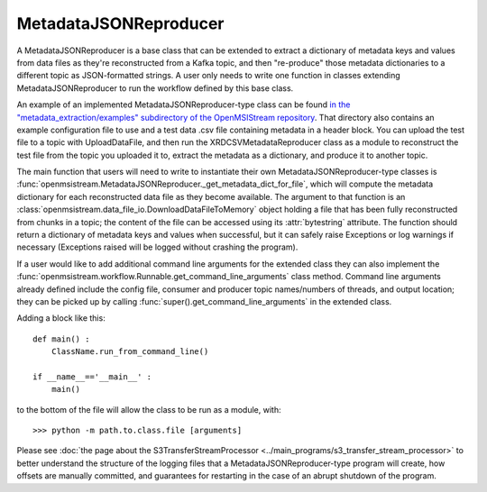======================
MetadataJSONReproducer
======================

.. image:: ../../images/metadata_json_reproducer.png
   :alt: MetadataJSONReproducer
   :scale: 80 %

A MetadataJSONReproducer is a base class that can be extended to extract a dictionary of metadata keys and values from data files as they're reconstructed from a Kafka topic, and then "re-produce" those metadata dictionaries to a different topic as JSON-formatted strings. A user only needs to write one function in classes extending MetadataJSONReproducer to run the workflow defined by this base class. 

An example of an implemented MetadataJSONReproducer-type class can be found `in the "metadata_extraction/examples" subdirectory of the OpenMSIStream repository <https://github.com/openmsi/openmsistream/tree/main/openmsistream/metadata_extraction/examples>`_. That directory also contains an example configuration file to use and a test data .csv file containing metadata in a header block. You can upload the test file to a topic with UploadDataFile, and then run the XRDCSVMetadataReproducer class as a module to reconstruct the test file from the topic you uploaded it to, extract the metadata as a dictionary, and produce it to another topic.

The main function that users will need to write to instantiate their own MetadataJSONReproducer-type classes is :func:`openmsistream.MetadataJSONReproducer._get_metadata_dict_for_file`, which will compute the metadata dictionary for each reconstructed data file as they become available. The argument to that function is an :class:`openmsistream.data_file_io.DownloadDataFileToMemory` object holding a file that has been fully reconstructed from chunks in a topic; the content of the file can be accessed using its :attr:`bytestring` attribute. The function should return a dictionary of metadata keys and values when successful, but it can safely raise Exceptions or log warnings if necessary (Exceptions raised will be logged without crashing the program).

If a user would like to add additional command line arguments for the extended class they can also implement the :func:`openmsistream.workflow.Runnable.get_command_line_arguments` class method. Command line arguments already defined include the config file, consumer and producer topic names/numbers of threads, and output location; they can be picked up by calling :func:`super().get_command_line_arguments` in the extended class.

Adding a block like this::

    def main() :
        ClassName.run_from_command_line()

    if __name__=='__main__' :
        main()

to the bottom of the file will allow the class to be run as a module, with::

    >>> python -m path.to.class.file [arguments]

Please see :doc:`the page about the S3TransferStreamProcessor <../main_programs/s3_transfer_stream_processor>` to better understand the structure of the logging files that a MetadataJSONReproducer-type program will create, how offsets are manually committed, and guarantees for restarting in the case of an abrupt shutdown of the program.